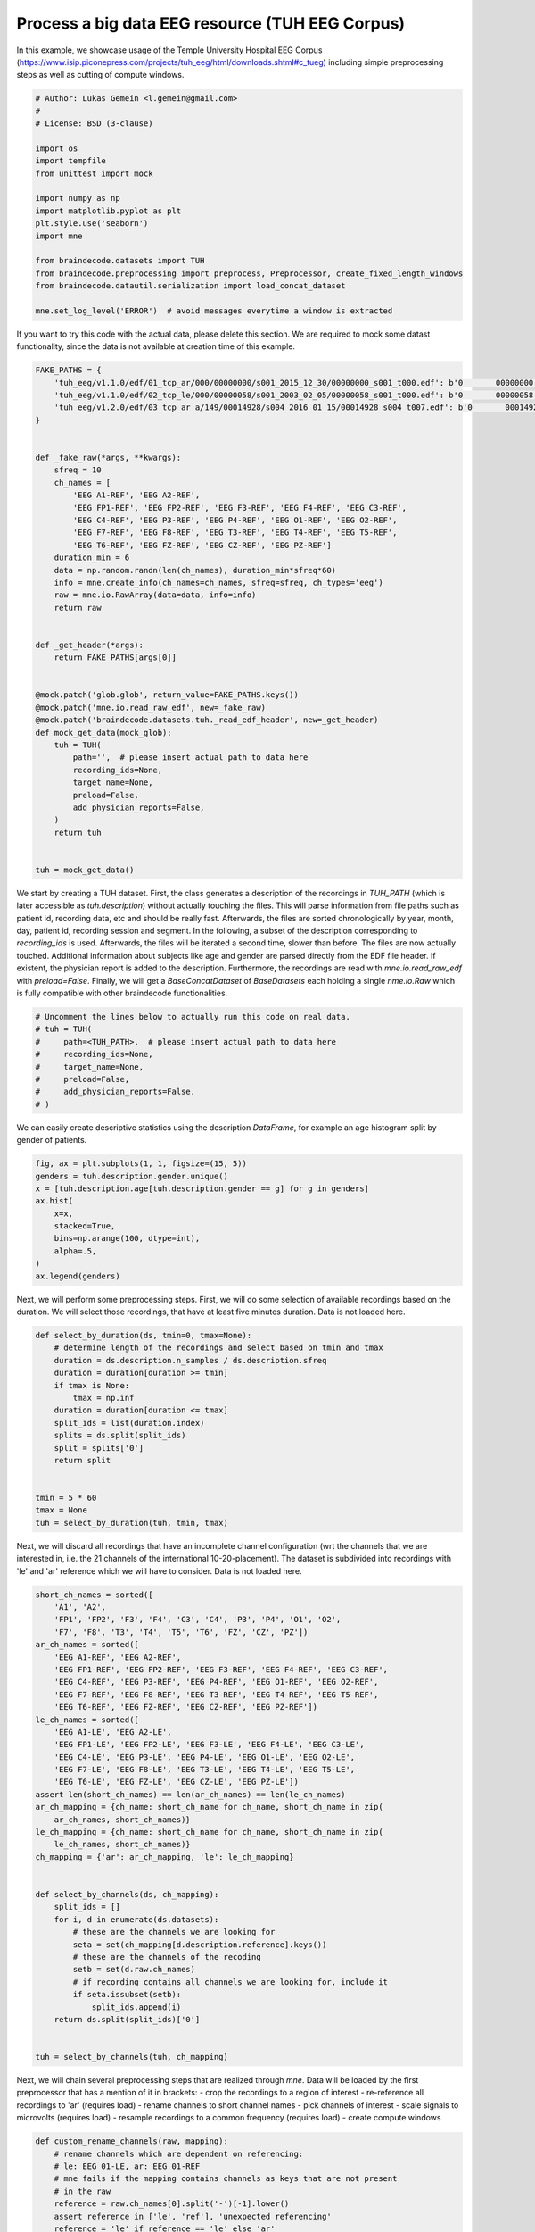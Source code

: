 
.. DO NOT EDIT.
.. THIS FILE WAS AUTOMATICALLY GENERATED BY SPHINX-GALLERY.
.. TO MAKE CHANGES, EDIT THE SOURCE PYTHON FILE:
.. "auto_examples/plot_lukas.py"
.. LINE NUMBERS ARE GIVEN BELOW.

.. only:: html

    .. note::
        :class: sphx-glr-download-link-note

        Click :ref:`here <sphx_glr_download_auto_examples_plot_lukas.py>`
        to download the full example code

.. rst-class:: sphx-glr-example-title

.. _sphx_glr_auto_examples_plot_lukas.py:

Process a big data EEG resource (TUH EEG Corpus)
===================================================
In this example, we showcase usage of the Temple University Hospital EEG Corpus
(https://www.isip.piconepress.com/projects/tuh_eeg/html/downloads.shtml#c_tueg)
including simple preprocessing steps as well as cutting of compute windows.

.. GENERATED FROM PYTHON SOURCE LINES 7-28

.. code-block:: default


    # Author: Lukas Gemein <l.gemein@gmail.com>
    #
    # License: BSD (3-clause)

    import os
    import tempfile
    from unittest import mock

    import numpy as np
    import matplotlib.pyplot as plt
    plt.style.use('seaborn')
    import mne

    from braindecode.datasets import TUH
    from braindecode.preprocessing import preprocess, Preprocessor, create_fixed_length_windows
    from braindecode.datautil.serialization import load_concat_dataset

    mne.set_log_level('ERROR')  # avoid messages everytime a window is extracted









.. GENERATED FROM PYTHON SOURCE LINES 29-32

If you want to try this code with the actual data, please delete this
section. We are required to mock some datast functionality, since the data
is not available at creation time of this example.

.. GENERATED FROM PYTHON SOURCE LINES 32-75

.. code-block:: default

    FAKE_PATHS = {
        'tuh_eeg/v1.1.0/edf/01_tcp_ar/000/00000000/s001_2015_12_30/00000000_s001_t000.edf': b'0       00000000 M 01-JAN-1978 00000000 Age:37                                          ',  # noqa E501
        'tuh_eeg/v1.1.0/edf/02_tcp_le/000/00000058/s001_2003_02_05/00000058_s001_t000.edf': b'0       00000058 M 01-JAN-2003 00000058 Age:0.0109                                      ',  # noqa E501
        'tuh_eeg/v1.2.0/edf/03_tcp_ar_a/149/00014928/s004_2016_01_15/00014928_s004_t007.edf': b'0       00014928 F 01-JAN-1933 00014928 Age:83                                          ',  # noqa E501
    }


    def _fake_raw(*args, **kwargs):
        sfreq = 10
        ch_names = [
            'EEG A1-REF', 'EEG A2-REF',
            'EEG FP1-REF', 'EEG FP2-REF', 'EEG F3-REF', 'EEG F4-REF', 'EEG C3-REF',
            'EEG C4-REF', 'EEG P3-REF', 'EEG P4-REF', 'EEG O1-REF', 'EEG O2-REF',
            'EEG F7-REF', 'EEG F8-REF', 'EEG T3-REF', 'EEG T4-REF', 'EEG T5-REF',
            'EEG T6-REF', 'EEG FZ-REF', 'EEG CZ-REF', 'EEG PZ-REF']
        duration_min = 6
        data = np.random.randn(len(ch_names), duration_min*sfreq*60)
        info = mne.create_info(ch_names=ch_names, sfreq=sfreq, ch_types='eeg')
        raw = mne.io.RawArray(data=data, info=info)
        return raw


    def _get_header(*args):
        return FAKE_PATHS[args[0]]


    @mock.patch('glob.glob', return_value=FAKE_PATHS.keys())
    @mock.patch('mne.io.read_raw_edf', new=_fake_raw)
    @mock.patch('braindecode.datasets.tuh._read_edf_header', new=_get_header)
    def mock_get_data(mock_glob):
        tuh = TUH(
            path='',  # please insert actual path to data here
            recording_ids=None,
            target_name=None,
            preload=False,
            add_physician_reports=False,
        )
        return tuh


    tuh = mock_get_data()









.. GENERATED FROM PYTHON SOURCE LINES 76-91

We start by creating a TUH dataset. First, the class generates a description
of the recordings in `TUH_PATH` (which is later accessible as
`tuh.description`) without actually touching the files. This will parse
information from file paths such as patient id, recording data, etc and should
be really fast. Afterwards, the files are sorted chronologically by year,
month, day, patient id, recording session and segment.
In the following, a subset of the description corresponding to `recording_ids`
is used.
Afterwards, the files will be iterated a second time, slower than before.
The files are now actually touched. Additional information about subjects
like age and gender are parsed directly from the EDF file header. If existent,
the physician report is added to the description. Furthermore, the recordings
are read with `mne.io.read_raw_edf` with `preload=False`. Finally, we will get
a `BaseConcatDataset` of `BaseDatasets` each holding a single
`nme.io.Raw` which is fully compatible with other braindecode functionalities.

.. GENERATED FROM PYTHON SOURCE LINES 91-102

.. code-block:: default


    # Uncomment the lines below to actually run this code on real data.
    # tuh = TUH(
    #     path=<TUH_PATH>,  # please insert actual path to data here
    #     recording_ids=None,
    #     target_name=None,
    #     preload=False,
    #     add_physician_reports=False,
    # )









.. GENERATED FROM PYTHON SOURCE LINES 103-105

We can easily create descriptive statistics using the description `DataFrame`,
for example an age histogram split by gender of patients.

.. GENERATED FROM PYTHON SOURCE LINES 105-118

.. code-block:: default


    fig, ax = plt.subplots(1, 1, figsize=(15, 5))
    genders = tuh.description.gender.unique()
    x = [tuh.description.age[tuh.description.gender == g] for g in genders]
    ax.hist(
        x=x,
        stacked=True,
        bins=np.arange(100, dtype=int),
        alpha=.5,
    )
    ax.legend(genders)





.. image:: /auto_examples/images/sphx_glr_plot_lukas_001.png
    :alt: plot lukas
    :class: sphx-glr-single-img


.. rst-class:: sphx-glr-script-out

 Out:

 .. code-block:: none


    <matplotlib.legend.Legend object at 0x7f5ededc9af0>



.. GENERATED FROM PYTHON SOURCE LINES 119-122

Next, we will perform some preprocessing steps. First, we will do some
selection of available recordings based on the duration. We will select those
recordings, that have at least five minutes duration. Data is not loaded here.

.. GENERATED FROM PYTHON SOURCE LINES 122-141

.. code-block:: default


    def select_by_duration(ds, tmin=0, tmax=None):
        # determine length of the recordings and select based on tmin and tmax
        duration = ds.description.n_samples / ds.description.sfreq
        duration = duration[duration >= tmin]
        if tmax is None:
            tmax = np.inf
        duration = duration[duration <= tmax]
        split_ids = list(duration.index)
        splits = ds.split(split_ids)
        split = splits['0']
        return split


    tmin = 5 * 60
    tmax = None
    tuh = select_by_duration(tuh, tmin, tmax)









.. GENERATED FROM PYTHON SOURCE LINES 142-147

Next, we will discard all recordings that have an incomplete channel
configuration (wrt the channels that we are interested in, i.e. the 21
channels of the international 10-20-placement). The dataset is subdivided into
recordings with 'le' and 'ar' reference which we will have to consider. Data
is not loaded here.

.. GENERATED FROM PYTHON SOURCE LINES 147-188

.. code-block:: default


    short_ch_names = sorted([
        'A1', 'A2',
        'FP1', 'FP2', 'F3', 'F4', 'C3', 'C4', 'P3', 'P4', 'O1', 'O2',
        'F7', 'F8', 'T3', 'T4', 'T5', 'T6', 'FZ', 'CZ', 'PZ'])
    ar_ch_names = sorted([
        'EEG A1-REF', 'EEG A2-REF',
        'EEG FP1-REF', 'EEG FP2-REF', 'EEG F3-REF', 'EEG F4-REF', 'EEG C3-REF',
        'EEG C4-REF', 'EEG P3-REF', 'EEG P4-REF', 'EEG O1-REF', 'EEG O2-REF',
        'EEG F7-REF', 'EEG F8-REF', 'EEG T3-REF', 'EEG T4-REF', 'EEG T5-REF',
        'EEG T6-REF', 'EEG FZ-REF', 'EEG CZ-REF', 'EEG PZ-REF'])
    le_ch_names = sorted([
        'EEG A1-LE', 'EEG A2-LE',
        'EEG FP1-LE', 'EEG FP2-LE', 'EEG F3-LE', 'EEG F4-LE', 'EEG C3-LE',
        'EEG C4-LE', 'EEG P3-LE', 'EEG P4-LE', 'EEG O1-LE', 'EEG O2-LE',
        'EEG F7-LE', 'EEG F8-LE', 'EEG T3-LE', 'EEG T4-LE', 'EEG T5-LE',
        'EEG T6-LE', 'EEG FZ-LE', 'EEG CZ-LE', 'EEG PZ-LE'])
    assert len(short_ch_names) == len(ar_ch_names) == len(le_ch_names)
    ar_ch_mapping = {ch_name: short_ch_name for ch_name, short_ch_name in zip(
        ar_ch_names, short_ch_names)}
    le_ch_mapping = {ch_name: short_ch_name for ch_name, short_ch_name in zip(
        le_ch_names, short_ch_names)}
    ch_mapping = {'ar': ar_ch_mapping, 'le': le_ch_mapping}


    def select_by_channels(ds, ch_mapping):
        split_ids = []
        for i, d in enumerate(ds.datasets):
            # these are the channels we are looking for
            seta = set(ch_mapping[d.description.reference].keys())
            # these are the channels of the recoding
            setb = set(d.raw.ch_names)
            # if recording contains all channels we are looking for, include it
            if seta.issubset(setb):
                split_ids.append(i)
        return ds.split(split_ids)['0']


    tuh = select_by_channels(tuh, ch_mapping)









.. GENERATED FROM PYTHON SOURCE LINES 189-199

Next, we will chain several preprocessing steps that are realized through
`mne`. Data will be loaded by the first preprocessor that has a mention of it
in brackets:
- crop the recordings to a region of interest
- re-reference all recordings to 'ar' (requires load)
- rename channels to short channel names
- pick channels of interest
- scale signals to microvolts (requires load)
- resample recordings to a common frequency (requires load)
- create compute windows

.. GENERATED FROM PYTHON SOURCE LINES 199-235

.. code-block:: default


    def custom_rename_channels(raw, mapping):
        # rename channels which are dependent on referencing:
        # le: EEG 01-LE, ar: EEG 01-REF
        # mne fails if the mapping contains channels as keys that are not present
        # in the raw
        reference = raw.ch_names[0].split('-')[-1].lower()
        assert reference in ['le', 'ref'], 'unexpected referencing'
        reference = 'le' if reference == 'le' else 'ar'
        raw.rename_channels(mapping[reference])


    def custom_crop(raw, tmin=0.0, tmax=None, include_tmax=True):
        # crop recordings to tmin – tmax. can be incomplete if recording
        # has lower duration than tmax
        # by default mne fails if tmax is bigger than duration
        tmax = min((raw.n_times - 1) / raw.info['sfreq'], tmax)
        raw.crop(tmin=tmin, tmax=tmax, include_tmax=include_tmax)


    tmin = 1 * 60
    tmax = 6 * 60
    sfreq = 100

    preprocessors = [
        Preprocessor(custom_crop, tmin=tmin, tmax=tmax, include_tmax=False,
                     apply_on_array=False),
        Preprocessor('set_eeg_reference', ref_channels='average', ch_type='eeg'),
        Preprocessor(custom_rename_channels, mapping=ch_mapping,
                     apply_on_array=False),
        Preprocessor('pick_channels', ch_names=short_ch_names, ordered=True),
        Preprocessor(lambda x: x * 1e6),
        Preprocessor('resample', sfreq=sfreq),
    ]









.. GENERATED FROM PYTHON SOURCE LINES 236-245

The preprocessing loop works as follows. For every recording, we apply the
preprocessors as defined above. Then, we update the description of the rec,
since we have altered the duration, the reference, and the sampling frequency.
Afterwards, we split the continuous signals into compute windows. We store
each recording to a unique subdirectory that is named corresponding to the
rec id. To save memory, after windowing and storing, we delete the raw
dataset and the windows dataset, respectively. Optionally, we can also store
the preprocessed dataset prior to windowing instead. This gives us the option
to try different windowing parameters after reloading the data.

.. GENERATED FROM PYTHON SOURCE LINES 245-293

.. code-block:: default


    window_size_samples = 1000
    window_stride_samples = 1000
    create_compute_windows = True

    OUT_PATH = tempfile.mkdtemp()  # plaese insert actual output directory here
    out_i = 0
    tuh_splits = tuh.split([[i] for i in range(len(tuh.datasets))])
    for rec_i, tuh_subset in tuh_splits.items():
        preprocess(tuh_subset, preprocessors)

        # update description of the recording(s)
        tuh_subset.set_description({
            'sfreq': len(tuh_subset.datasets) * [sfreq],
            'reference': len(tuh_subset.datasets) * ['ar'],
            'n_samples': [len(d) for d in tuh_subset.datasets],
        }, overwrite=True)

        if create_compute_windows:
            # generate compute windows here and store them to disk
            tuh_windows = create_fixed_length_windows(
                tuh_subset,
                start_offset_samples=0,
                stop_offset_samples=None,
                window_size_samples=window_size_samples,
                window_stride_samples=window_stride_samples,
                drop_last_window=False
            )
            # save memory by deleting raw recording
            del tuh_subset
            # store the number of windows required for loading later on
            tuh_windows.set_description({
                "n_windows": [len(d) for d in tuh_windows.datasets]})

        # create one directory for every recording
        if OUT_PATH is not None:
            rec_path = os.path.join(OUT_PATH, str(rec_i))
            if not os.path.exists(rec_path):
                os.makedirs(rec_path)
            if create_compute_windows:
                tuh_windows.save(rec_path)
            else:
                tuh_subset.save(rec_path)
            # save memory by deleting epoched recording
            del tuh_windows
            out_i += 1






.. rst-class:: sphx-glr-script-out

 Out:

 .. code-block:: none

    Loading data for 1 events and 1000 original time points ...
    Loading data for 30 events and 1000 original time points ...
    Loading data for 1 events and 1000 original time points ...
    Loading data for 30 events and 1000 original time points ...




.. GENERATED FROM PYTHON SOURCE LINES 294-296

We load the preprocessed data again in a lazy fashion (`preload=False`). It is
now ready to be used for model training.

.. GENERATED FROM PYTHON SOURCE LINES 296-297

.. code-block:: default


    tuh_loaded = load_concat_dataset(OUT_PATH, preload=False)







.. rst-class:: sphx-glr-timing

   **Total running time of the script:** ( 0 minutes  1.307 seconds)

**Estimated memory usage:**  36 MB


.. _sphx_glr_download_auto_examples_plot_lukas.py:


.. only :: html

 .. container:: sphx-glr-footer
    :class: sphx-glr-footer-example



  .. container:: sphx-glr-download sphx-glr-download-python

     :download:`Download Python source code: plot_lukas.py <plot_lukas.py>`



  .. container:: sphx-glr-download sphx-glr-download-jupyter

     :download:`Download Jupyter notebook: plot_lukas.ipynb <plot_lukas.ipynb>`


.. only:: html

 .. rst-class:: sphx-glr-signature

    `Gallery generated by Sphinx-Gallery <https://sphinx-gallery.github.io>`_
